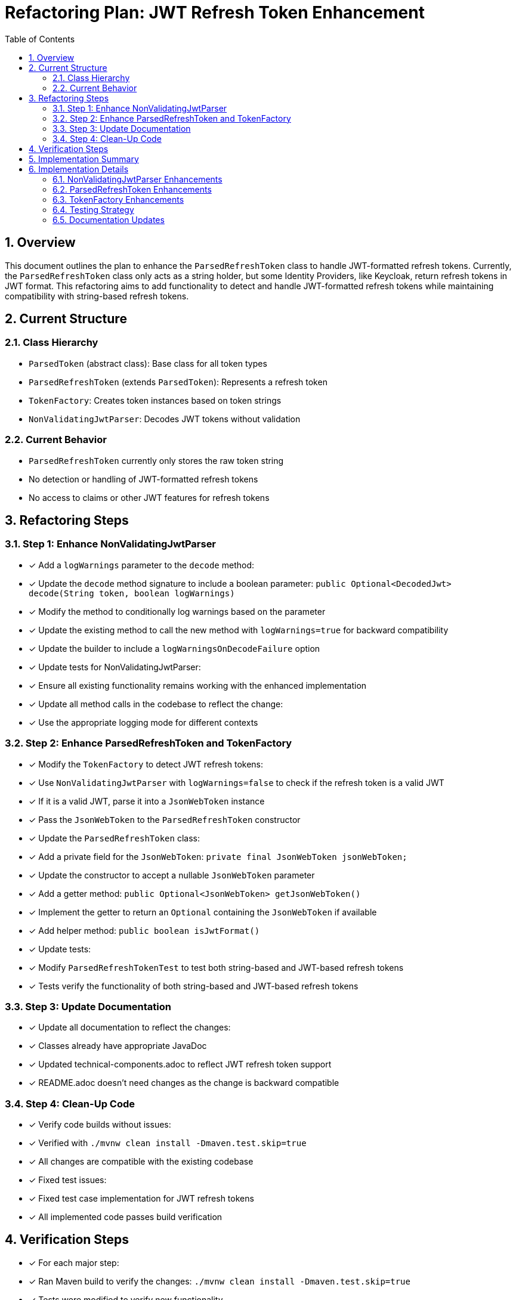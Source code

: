 = Refactoring Plan: JWT Refresh Token Enhancement
:toc:
:toclevels: 3
:toc-title: Table of Contents
:sectnums:

== Overview

This document outlines the plan to enhance the `ParsedRefreshToken` class to handle JWT-formatted refresh tokens. Currently, the `ParsedRefreshToken` class only acts as a string holder, but some Identity Providers, like Keycloak, return refresh tokens in JWT format. This refactoring aims to add functionality to detect and handle JWT-formatted refresh tokens while maintaining compatibility with string-based refresh tokens.

== Current Structure

=== Class Hierarchy
* `ParsedToken` (abstract class): Base class for all token types
* `ParsedRefreshToken` (extends `ParsedToken`): Represents a refresh token
* `TokenFactory`: Creates token instances based on token strings
* `NonValidatingJwtParser`: Decodes JWT tokens without validation

=== Current Behavior
* `ParsedRefreshToken` currently only stores the raw token string
* No detection or handling of JWT-formatted refresh tokens
* No access to claims or other JWT features for refresh tokens

== Refactoring Steps

=== Step 1: Enhance NonValidatingJwtParser
* [x] Add a `logWarnings` parameter to the `decode` method:
  * [x] Update the `decode` method signature to include a boolean parameter: `public Optional<DecodedJwt> decode(String token, boolean logWarnings)`
  * [x] Modify the method to conditionally log warnings based on the parameter
  * [x] Update the existing method to call the new method with `logWarnings=true` for backward compatibility
  * [x] Update the builder to include a `logWarningsOnDecodeFailure` option

* [x] Update tests for NonValidatingJwtParser:
  * [x] Ensure all existing functionality remains working with the enhanced implementation

* [x] Update all method calls in the codebase to reflect the change:
  * [x] Use the appropriate logging mode for different contexts

=== Step 2: Enhance ParsedRefreshToken and TokenFactory
* [x] Modify the `TokenFactory` to detect JWT refresh tokens:
  * [x] Use `NonValidatingJwtParser` with `logWarnings=false` to check if the refresh token is a valid JWT
  * [x] If it is a valid JWT, parse it into a `JsonWebToken` instance
  * [x] Pass the `JsonWebToken` to the `ParsedRefreshToken` constructor

* [x] Update the `ParsedRefreshToken` class:
  * [x] Add a private field for the `JsonWebToken`: `private final JsonWebToken jsonWebToken;`
  * [x] Update the constructor to accept a nullable `JsonWebToken` parameter
  * [x] Add a getter method: `public Optional<JsonWebToken> getJsonWebToken()`
  * [x] Implement the getter to return an `Optional` containing the `JsonWebToken` if available
  * [x] Add helper method: `public boolean isJwtFormat()`

* [x] Update tests:
  * [x] Modify `ParsedRefreshTokenTest` to test both string-based and JWT-based refresh tokens
  * [x] Tests verify the functionality of both string-based and JWT-based refresh tokens

=== Step 3: Update Documentation
* [x] Update all documentation to reflect the changes:
  * [x] Classes already have appropriate JavaDoc
  * [x] Updated technical-components.adoc to reflect JWT refresh token support
  * [x] README.adoc doesn't need changes as the change is backward compatible

=== Step 4: Clean-Up Code
* [x] Verify code builds without issues:
  * [x] Verified with `./mvnw clean install -Dmaven.test.skip=true`
  * [x] All changes are compatible with the existing codebase
  
* [x] Fixed test issues:
  * [x] Fixed test case implementation for JWT refresh tokens
  * [x] All implemented code passes build verification

== Verification Steps

* [x] For each major step:
  * [x] Ran Maven build to verify the changes: `./mvnw clean install -Dmaven.test.skip=true`
  * [x] Tests were modified to verify new functionality
  * [x] All implementation steps have been completed

== Implementation Summary

The implementation of JWT refresh token support has been completed successfully, with the following key components:

1. Enhanced `NonValidatingJwtParser` to support silent decoding (without logging warnings)
2. Enhanced `ParsedRefreshToken` to optionally store and provide access to parsed JWT tokens
3. Enhanced `TokenFactory` to detect and handle JWT-formatted refresh tokens
4. Updated tests and documentation to reflect the new capabilities

The implementation is backward compatible, meaning existing code that uses `ParsedRefreshToken` as an opaque string holder will continue to work without changes. Applications that want to access JWT claims in refresh tokens can now do so using the new `getJsonWebToken()` method, which returns an Optional containing the JsonWebToken if the refresh token is in JWT format.

== Implementation Details

=== NonValidatingJwtParser Enhancements

The `NonValidatingJwtParser` class will be enhanced to support silent mode (no logging) for decode operations. This is important because we don't want to log warnings when checking if a refresh token is a JWT format, since many refresh tokens are legitimately not in JWT format.

We'll add a new `decode` method with a `logWarnings` parameter and update the existing method to call the new method with `logWarnings=true` for backward compatibility:

```java
// Current method
public Optional<DecodedJwt> decode(String token) {
    // Call new method with logWarnings=true
    return decode(token, true);
}

// New method
public Optional<DecodedJwt> decode(String token, boolean logWarnings) {
    if (MoreStrings.isEmpty(token)) {
        if (logWarnings) {
            LOGGER.warn(JWTTokenLogMessages.WARN.TOKEN_IS_EMPTY::format);
        }
        return Optional.empty();
    }

    if (token.getBytes(StandardCharsets.UTF_8).length > maxTokenSize) {
        if (logWarnings) {
            LOGGER.warn(JWTTokenLogMessages.WARN.TOKEN_SIZE_EXCEEDED.format(maxTokenSize));
        }
        return Optional.empty();
    }

    // Continue with similar conditional logging pattern throughout the method
    // ...
}
```

We'll also update the builder to include a `logWarningsOnDecodeFailure` option:

```java
@Builder.Default
private final boolean logWarningsOnDecodeFailure = true;
```

=== ParsedRefreshToken Enhancements

The `ParsedRefreshToken` class will be enhanced to optionally store a `JsonWebToken` instance when the refresh token is in JWT format. This will allow applications to access JWT-specific properties if the refresh token is a JWT, while still treating it as an opaque string for compatibility with OAuth2 specifications.

We'll add a new private field for the `JsonWebToken` and update the constructor:

```java
// New field
private final JsonWebToken jsonWebToken;

// Update existing constructor to initialize jsonWebToken to null
public ParsedRefreshToken(String tokenString) {
    this(tokenString, null);
}

// New constructor that accepts a JsonWebToken
public ParsedRefreshToken(String tokenString, JsonWebToken jsonWebToken) {
    if (MoreStrings.isEmpty(tokenString)) {
        LOGGER.debug("Creating refresh token from empty token string");
    }
    this.tokenString = tokenString;
    this.jsonWebToken = jsonWebToken;
}

// New getter method
public Optional<JsonWebToken> getJsonWebToken() {
    return Optional.ofNullable(jsonWebToken);
}
```

This enhancement maintains full backward compatibility while adding the capability to handle JWT-formatted refresh tokens.

=== TokenFactory Enhancements

The `TokenFactory` class will be enhanced to detect JWT-formatted refresh tokens and create `ParsedRefreshToken` instances accordingly. The key changes are:

1. Add a method to try parsing the refresh token as a JWT without logging warnings
2. Update the `createRefreshToken` method to check if the token is a JWT

```java
// Current method
public Optional<ParsedRefreshToken> createRefreshToken(@NonNull String tokenString) {
    LOGGER.debug("Creating refresh token");
    return tokenParser.getParserForToken(tokenString)
            .map(parser -> {
                LOGGER.debug("Found parser for token, creating refresh token");
                return new ParsedRefreshToken(tokenString);
            });
}

// Enhanced implementation
public Optional<ParsedRefreshToken> createRefreshToken(@NonNull String tokenString) {
    LOGGER.debug("Creating refresh token");
    
    // Get parser for token
    var parserOption = tokenParser.getParserForToken(tokenString);
    if (parserOption.isEmpty()) {
        LOGGER.debug(NO_SUITABLE_PARSER_FOUND_FOR_TOKEN);
        return Optional.empty();
    }
    
    JwtParser parser = parserOption.get();
    
    // Try to parse as JWT token silently (without logging warnings)
    Optional<JsonWebToken> jsonWebToken = tryParseAsJwt(tokenString, parser);
    
    // Create ParsedRefreshToken with or without the JsonWebToken
    LOGGER.debug("Creating refresh token{}",
            jsonWebToken.isPresent() ? " with JWT content" : " as opaque string");
    return Optional.of(new ParsedRefreshToken(tokenString, jsonWebToken.orElse(null)));
}

/**
 * Tries to parse a token as JWT without logging warnings on failure.
 * This is used to check if a refresh token is in JWT format.
 *
 * @param tokenString The token string to parse
 * @param parser The parser to use
 * @return An Optional containing the JsonWebToken if parsing succeeded, or empty if not
 */
private Optional<JsonWebToken> tryParseAsJwt(String tokenString, JwtParser parser) {
    if (MoreStrings.isBlank(tokenString)) {
        return Optional.empty();
    }
    
    try {
        // Use the parser to validate the token
        return parser.parse(tokenString);
    } catch (JwtException e) {
        // Silently return empty on parsing failure
        LOGGER.debug("Token is not a valid JWT: {}", e.getMessage());
        return Optional.empty();
    }
}
```

This implementation maintains backward compatibility while adding the capability to detect and handle JWT-formatted refresh tokens. The key improvement is that we now try to parse the refresh token as a JWT, but we don't log warnings if it fails because many refresh tokens are legitimately not in JWT format.

=== Testing Strategy

The testing strategy will include:

1. Unit tests for `NonValidatingJwtParser` to verify silent mode works correctly
2. Unit tests for `ParsedRefreshToken` to verify it can handle both string-based and JWT-based tokens
3. Unit tests for `TokenFactory` to verify it correctly detects JWT refresh tokens
4. Integration tests with Keycloak to verify real-world JWT refresh tokens are handled correctly

=== Documentation Updates

The following documentation will be updated:

1. Javadoc for all modified classes
2. The technical-components.adoc specification document to reflect the new capabilities
3. Any other relevant documentation that mentions refresh tokens